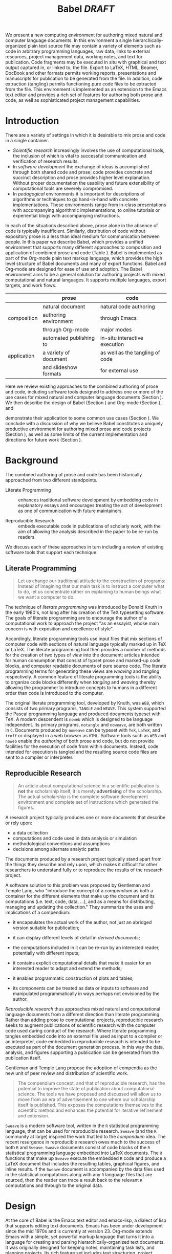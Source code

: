 # -*- mode: org, org-export-latex-listings: t org-export-latex-image-default-option: "width=\\textwidth" -*-
#+TITLE: Babel /DRAFT/
#+AUTHOR: 
#+OPTIONS: ^:nil toc:nil H:4
#+STARTUP: oddeven
#+STYLE: <link rel="stylesheet" href="http://cs.unm.edu/~eschulte/classes/emacs.css" type="text/css"/>  
#+LATEX_HEADER: \usepackage{attrib}
#+LATEX_HEADER: \usepackage{mathpazo}
#+LATEX_HEADER: \usepackage{listings}
#+LATEX_HEADER: \usepackage{tikz}
#+LATEX_HEADER: \usepackage{gnuplot-lua-tikz}
#+LaTeX_CLASS: twocolumn
#+begin_latex
  \lstdefinelanguage{org}
  {
    morekeywords={:results, :session, :var, :noweb, :exports},
    sensitive=false,
    morecomment=[l]{\#},
    morestring=[b]",
  }
  \hypersetup{
    linkcolor=blue,
    pdfborder={0 0 0 0}
  }
  \renewcommand\t[1]{{\tt #1}}
  \newcommand\ATCES{{\sf atce/r}}
  \newcommand\lt[1]{{\lstinline+#1+}}
  \definecolor{dkgreen}{rgb}{0,0.5,0}
  \definecolor{dkred}{rgb}{0.5,0,0}
  \definecolor{gray}{rgb}{0.5,0.5,0.5}
  \lstset{basicstyle=\ttfamily\bfseries\scriptsize,
    morekeywords={virtualinvoke,fucompp,fnstsw,fldl,fstpl,movl},
    keywordstyle=\color{blue},
    ndkeywordstyle=\color{red},
    commentstyle=\color{dkred},
    stringstyle=\color{dkgreen},
    numbers=left,
    numberstyle=\ttfamily\footnotesize\color{gray},
    stepnumber=1,
    numbersep=10pt,
    backgroundcolor=\color{white},
    tabsize=4,
    showspaces=false,
    showstringspaces=false,
    xleftmargin=.23in
  }
#+end_latex

#+LaTeX: \begin{abstract}
We present a new computing environment for authoring mixed natural and
computer language documents. In this environment a single
hierarchically-organized plain text source file may contain a variety
of elements such as code in arbitrary programming languages, raw data,
links to external resources, project management data, working notes,
and text for publication. Code fragments may be executed in situ with
graphical and text output captured in, or linked to, the file. Export
to LaTeX, HTML, Beamer, DocBook and other formats permits working
reports, presentations and manuscripts for publication to be generated
from the file. In addition, code extraction (tangling) permits
functioning pure code files to be extracted from the file. This
environment is implemented as an extension to the Emacs text editor
and provides a rich set of features for authoring both prose and code,
as well as sophisticated project management capabilities.
#+LaTeX: \end{abstract}

* Introduction
There are a variety of settings in which it is desirable to mix prose
and code in a single container.
- /Scientific research/ increasingly involves the use of computational
  tools, the inclusion of which is vital to successful communication
  and verification of research results.
- In /software development/ the exchange of ideas is accomplished
  through both shared code and prose; code provides 
  concrete and succinct description and prose provides higher level
  explanation.  Without proper documentation the usability and future
  extensibility of computational tools are severely compromised.
- In /pedagogical/ environments it is important for descriptions of
  algorithms or techniques to go hand-in-hand with concrete
  implementations.  These environments range from in-class
  presentations with accompanying algorithmic implementations, to
  online tutorials or experiential blogs with accompanying
  instructions.

In each of the situations described above, prose alone in the absence of
code is typically insufficient.  Similarly, distribution of code
without expository prose is a less than ideal medium for communication
between people. In this paper we describe Babel, which provides a
unified environment that supports many different approaches to
composition and application of combined prose and code (Table
\ref{grid}).  Babel is implemented as part of the Org-mode plain text
markup language, which provides the high level structure of Babel
documents and many of export functions.  Babel and Org-mode are
designed for ease of use and adoption.  The Babel environment aims to
be a general solution for authoring projects with mixed computational
and natural languages.  It supports multiple languages, export
targets, and work flows.

#+LaTeX: \begin{table*}
#+ATTR_LaTeX: align=r|c|c|
|             | prose                   | code                            |
|-------------+-------------------------+---------------------------------|
|             | natural document        | natural code authoring          |
| composition | authoring environment   | through Emacs                   |
|             | through Org-mode        | major modes                     |
|-------------+-------------------------+---------------------------------|
|             | automated publishing to | in-situ interactive execution   |
| application | a variety of document   | as well as the tangling of code |
|             | and slideshow formats   | for external use                |
|-------------+-------------------------+---------------------------------|
#+LaTeX: \caption{Babel enables both the application and composition of code and prose.}
#+LaTeX: \label{grid}
#+LaTeX: \end{table*}

# With Babel the entire life cycle of a research or development
# project can take place within a single document.  With the data,
# code and text of a project stored in a single location which can be
# exported to a variety of formats, the future reproducibility of the
# work is ensured, and the practices of Reproducible Research and
# Literate Programming are encouraged by greatly reducing the burden
# on the author.
# 
# I didn't quite understand the last part of the preceding sentence (Dan)
Here we review existing approaches to the combined authoring of prose
and code, including software tools designed to address one or more of
the use cases for mixed natural and computer language documents
(Section \ref{background}).  We then describe the design of Babel
(Section \ref{design}) and Org-mode (Section \ref{org-mode}), and
# This is the first mention of "Org-mode". Needs some prior
# introductory sentence.
demonstrate their application to some common use cases (Section
\ref{applications}).  We conclude with a discussion of why we believe
Babel constitutes a uniquely productive environment for authoring
mixed prose and code projects (Section \ref{points-for}), as well as
some limits of the current implementation and directions for future
work (Section \ref{future-work}).

* Background
  :PROPERTIES:
  :CUSTOM_ID: background
  :END:
The combined authoring of prose and code has been historically
approached from two different standpoints.

- Literate Programming :: enhances traditional software development by
     embedding code in explanatory essays and encourages treating the
     act of development as one of communication with future
     maintainers.

- Reproducible Research :: embeds executable code in publications of
     scholarly work, with the aim of allowing the analysis described
     in the paper to be re-run by readers.

We discuss each of these approaches in turn including a review of
existing software tools that support each technique.

** Literate Programming
#+begin_quote
Let us change our traditional attitude to the construction of
programs: Instead of imagining that our main task is to instruct a
computer what to do, let us concentrate rather on explaining to human
beings what we want a computer to do.

\attrib{Donald E. Knuth}
#+end_quote

The technique of /literate programming/ was introduced by Donald Knuth
\cite{web} in the early 1980's, not long after his creation of the TeX
typesetting software.  The goals of literate programming are to
encourage the author of a computational work to approach the project
"as an essayist, whose main concern is with exposition and excellence
of style". 
# need citation with page number

Accordingly, literate programming tools use input files that mix
sections of computer code with sections of natural language typically
marked up in TeX or LaTeX.  The literate programming tool then provides a
number of methods for the creation of two types of /view/ into the
document; articles intended for human consumption that consist of
typset prose and marked-up code blocks, and computer readable
documents of pure source code.  The literate programming terms for
generating these views are /weaving/ and /tangling/ respectively.  A
common feature of literate programming tools is the ability to
organize code blocks differently when /tangling/ and /weaving/ thereby
allowing the programmer to introduce concepts to humans in a different
order than code is introduced to the computer.

The original literate programming tool, developed by Knuth, was =WEB=,
which consists of two primary programs, =TANGLE= and =WEAVE=.  This
system supported the Pascal programming language and produced
documents typeset with TeX.  A modern descendent is =noweb=
\cite{noweb} which is designed to be language independent.  Its
primary programs, =notangle= and =noweave=, are both written in =C=.
Documents produced by =noweave= can be typeset with =TeX=, =LaTeX=,
and =troff= or displayed in a web browser as =HTML=.  Software tools
such as =WEB= and =noweb= enable the /authoring/ of both prose and
code, but do not provide facilities for the execution of code from
within documents.  Instead, code intended for execution is tangled and
the resulting source code files are sent to a compiler or interpreter.

** Reproducible Research
#+begin_quote
An article about computational science in a scientific publication is
*not* the scholarship itself, it is merely *advertising* of the
scholarship.  The actual scholarship is the complete software
development environment and complete set of instructions which
generated the figures.

\attrib{David L. Donoho}
#+end_quote

A research project typically produces one or more documents that
describe or rely upon:
  - a data collection
  - computations and code used in data analysis or simulation
  - methodological conventions and assumptions
  - decisions among alternate analytic paths

The documents produced by a research project typically stand apart
from the things they describe and rely upon, which makes it difficult
for other researchers to understand fully or to reproduce the results
of the research project.
 
A software solution to this problem was proposed by Gentleman and
Temple Lang, who "introduce the concept of a /compendium/ as both a
container for the different elements that make up the document and its
computations (i.e. text, code, data, ...), and as a means for
distributing, managing and updating the collection."  They
summarize the uses and implications of a compendium:

  - it encapsulates the actual work of the author, not just an
    abridged version suitable for publication; 

  - it can display different levels of detail in /derived documents/; 

  - the computations included in it can be re-run by an interested
    reader, potentially with different inputs;

  - it contains explicit computational details that make it easier for
    an interested reader to adapt and extend the methods;

  - it enables programmatic construction of plots and tables; 

  - its components can be treated as data or inputs to software and
    manipulated programmatically in ways perhaps not envisioned by
    the author.

/Reproducible research/ thus approaches mixed natural and
computational language documents from a different direction than
literate programming.  Rather than adding prose to computational
projects, reproducible research seeks to augment publications of
scientific research with the computer code used during conduct of the
research.  Where literate programming tangles embedded code into an
external file used as input to a compiler or an interpreter, code
embedded in reproducible research is intended to be executed as part
of the document generation process.  In this way the data, analysis,
and figures supporting a publication can be generated from the
publication itself.

# The requirements of a tool supporting reproducible research are
# thoroughly explored by Gentleman and Temple Lang, and presented in the
# concept of a /compendium/ \cite{compendium}.  In their formulation a
# compendium is a container that holds the text, code, and raw data
# constituting a scholarly work.  Compendia are intended to facilitate
# the distribution, management, re-creation, and extension of such
# works.

# A compendium would also support a variety of different /views/, where
# /views/ are static documents automatically generated by /running/ the
# compendium.  Examples of views would be an article submitted for
# publication, or a presentation or lecture based on the work.

Gentleman and Temple Lang propose the adoption of compendia as the
new unit of peer review and distribution of scientific work.

#+begin_quote
The compendium concept, and that of reproducible research, has the
potential to improve the state of publication about computational
science. The tools we have proposed and discussed will allow us to
move from an era of advertisement to one where our scholarship itself
is published. This exposes the computations themselves to the
scientific method and enhances the potential for iterative refinement
and extension.

\attrib{Gentleman and Temple Lang}
#+end_quote

=Sweave= \cite{sweave} is a modern software tool, written in the =R=
statistical programming language, that can be used for reproducible
research.  =Sweave= (and the =R= community at large) inspired the work
that led to the /compendium/ idea.  The recent resurgence in
reproducible research owes much to the success of both =R= and
=Sweave=.  =Sweave= documents consist of code blocks of the =R=
statistical programming language embedded into LaTeX documents.  The
=R= functions that make up =Sweave= execute the embedded =R= code and
produce a LaTeX document that includes the resulting tables, graphical
figures, and inline results.  If the =Sweave= document is accompanied
by the data files used in the statistical computations along with any
=R= language files that are sourced, then the reader can trace a
result back to the relevant =R= computations and through to the
original data.

# It might be useful to start this section with Lisp and how bottom-up
# programming changes the language to suit the problem.  So emacs
# turned lisp into a language for writing editors, org-mode turned it
# into a language for parsing hierarchical documents, etc., and babel
# turned it into a language for literate programming and reproducible
# research. (no attempt to be precise or exhaustive here).
* Design
  :PROPERTIES:
  :CUSTOM_ID: design
  :END:
At the core of Babel is the Emacs text editor and emacs-lisp,
a dialect of lisp that supports editing text documents.  Emacs has
been under development since the mid 1970s and is currently at
version 23.  Org-mode extends Emacs with a simple, yet powerful markup
language that turns it into a language for creating and parsing
hierarchically-organized text documents.  It was originally designed
for keeping notes, maintaining task lists, and planning
projects.  Its rich feature set includes text structuring, project
management, and a publishing system that can export to a variety of
formats.  Babel extends Org-mode by activating sections of Org-mode
documents, effectively distinguishing code and data blocks from text
sections.  Activation means that code and data blocks sections can be
/evaluated/ to return their contents or their computational results.
The results of code block evaluation can be written
to a named data block in the document, where it can be referred to by
other code blocks, any one of which can be written in a different
computing language.  In this way, an Org-mode buffer becomes a place
where different computer languages communicate with one another.  Like
Emacs, Babel is extensible: support for new languages can be added by
in a modular fashion through the definition of a small number of Emacs
Lisp functions.  Additionaly, generally useful code or data blocks can
be added to a "Library of Babel", from which they can be called by any
Org-mode document.

In the remainder of this section, we first introduce Org-mode,
focusing on those features that support the literate programming and
reproducible research capabilities of Babel (Section \ref{org-mode}).
We then describe the syntax of code and data blocks (Section
\ref{syntax}), evaluation of code blocks (Section \ref{code-blocks}),
weaving and tangling Org-mode documents (Section \ref{export}), and
Babel's language support facilities (Section \ref{languages}).

** Org-mode
   :PROPERTIES:
   :CUSTOM_ID: org-mode
   :END:

Thank you Carsten!

- hierarchically structured text
- readable markup language
- export targets (html, latex, beamer, ascii)
- spreadsheets, tables links
- code blocks
- more?

** Code and Data Blocks
    :PROPERTIES:
    :CUSTOM_ID: code-blocks
    :END:
Babel extends Org-mode with a naming convention that identifies code
or data blocks making them remotely callable.  In addition, the syntax
of Org-mode code blocks is extended to facilitate evaluation.  Babel
writes the results of source code evaluation to the document as
Org-mode constructs, and allows for code and data blocks to interact
through a simple but powerful variable passing system.

*** Syntax
    :PROPERTIES:
    :CUSTOM_ID: syntax
    :END:
Babel recognizes Org-mode /tables/, /examples/, and /links/ as data
block content.  Data blocks which are preceded by a line that begins
with =#+results:=, followed by a name unique within the document can
be manipulated by Babel.  All data block types can be named in this
way.
#+begin_src org
  ,#+results: tabular-data
  ,| 1 |  2 |
  ,| 2 |  3 |
  ,| 3 |  5 |
  ,| 4 |  7 |
  ,| 5 | 11 |
  
  ,#+results: scalar-data
  ,: 9
  
  ,#+results: linked-data
  ,[[http://external-data.org]]
#+end_src

Babel marks active code blocks with a =#+srcname:= line, followed by a
name unique within the document.  It also augments Org-mode code
blocks with header aguments that control the way Babel handles
evaluation and export.
#+begin_src org
  ,#+srcname: <name>
  ,#+begin_src <language> <header arguments>
  ,  <body>
  ,#+end_src
#+end_src

*** Evaluation
# Is this section the place to discuss <<noweb>> syntax?
# 
# no, I think we can leave out the discussion of noweb syntax, since
# we point to noweb as one of our references and we say later that we
# follow their model exactly (Eric)

Babel knows how to evaluate code written in a number of languages.  In
the evaluation of source code Babel makes use of a great deal of
existing Emacs support for interaction with languages running as both
external and inferior (Emacs-internal) processes.
# I used "interpreters" but this may be a technical term that is too restrictive (Dan)
# I removed "interpreters" because we also run compiled languages e.g. C (Eric)

#+begin_src org
  ,#+begin_src ruby
  ,  require 'date'
  ,  "This block was last evaluated on #{Date.today}"
  ,#+end_src
#+end_src

As an example the block of ruby code shown above would be evaluated by
1) writing its contents to a temporary file
2) using the =ruby= command to execute the file
3) capturing the return value of the code block

By default the captured output appears in the Org-mode buffer
immediately following the code block, resulting in the following
#+begin_src org
  ,#+begin_src ruby
  ,  require 'date'
  ,  "This block was last evaluated on #{Date.today}"
  ,#+end_src
  
  ,#+results:
  ,: This block was last evaluated on 2010-06-25
#+end_src

The same code could also be evaluated in an interactive session
through adding a session /header argument/, e.g.
#+begin_src org
  ,#+begin_src ruby :session
  ,  require 'date'
  ,  "This block was last evaluated on #{Date.today}"
  ,#+end_src
#+end_src
in this case the code would be evaluated by
1) starting a persistent =ruby= process associated with a new Emacs
   buffer
2) passing the code body to that process
3) capturing the last value returned by that process

Session evaluation can be useful when the code block changes some
state the retention of which is desirable for manual inspection, or
for use by subsequent code blocks.  For example the first block of =R=
code below sets variables in an interactive session and the second
block of =R= code can access these variables because it is run in the
same =R= session (adapted from [fn::
http://www.stat.umn.edu/~charlie/Sweave/]).

#+begin_src org
  ,#+begin_src R :session *R* :results silent
  ,  n <- 50
  ,  x <- seq(1, n)
  ,  a.true <- 3
  ,  b.true <- 1.5
  ,  y.true <- a.true + b.true * x
  ,  s.true <- 17.3
  ,  y <- y.true + s.true * rnorm(n)
  ,  out1 <- lm(y ~ x)
  ,  summary(out1)
  ,#+end_src
  
  ,#+begin_src R :session *R* :file fig.pdf
  ,  plot(x, y)
  ,  abline(out1)
  ,#+end_src
#+end_src

Session-based evaluation is similar to the approach to evaluation
taken by =Sweave= in which every code block is evaluated in the same
persistent session---with the main difference being that Babel allows
for multiple disjoint named sessions.

*** Results
The previous example made use of two header arguments which we have
not discussed -- =results= and =file=.  Both of these arguments
control how the results of a code block are handled.  As seen in the
ruby evaluation example above, by default results of code blocks are
inserted as protected text immediately after the code block in the
Org-mode buffer.  In practice the user is given significant control
over the handling of code block results both during interactive
evaluation and during export.

There are two ways in which results can be collected from code blocks.
- =:results value= :: Specifies that the code block should be treated
     as a function, and the results should be equal to the value of
     the last expression in the blocks, like the return value of a
     function.  This is the default setting.  The following block
     demonstrates /value/ based result collection.
     #+begin_src org
       ,#+begin_src perl
       ,  $x = 8;
       ,  $x = $x + 1;
       ,  print "shouting into the dark!\n";
       ,  $x
       ,#+end_src
       
       ,#+results:
       ,: 9
     #+end_src
- =:results output= :: Specifies that the results should be collected
     from STDOUT, which allows code blocks to incrementally print
     their output as in the following.
     #+begin_src org
       ,#+begin_src python :results output
       ,  for x in ['Org-mode', 'Emacs']:
       ,      print x, len(x)
       ,#+end_src
       
       ,#+results:
       ,: Org-mode 8
       ,: Emacs 5
     #+end_src

Results can take a number of different forms.  So far we have only
seen string results, however it is possible for code blocks to return
vector results.  Babel recognizes vector results and inserts them as
tables into the Org-mode buffer as shown below.

#+begin_src org
  ,#+begin_src haskell
  ,  [1, 2, 3, 4, 5]
  ,#+end_src
  
  ,#+results:
  ,| 1 | 2 | 3 | 4 | 5 |
  
  ,#+begin_src haskell
  ,  zip [1..] (map (\ x -> x + 1) [1, 2, 3])
  ,#+end_src
  
  ,#+results:
  ,| 1 | 2 |
  ,| 2 | 3 |
  ,| 3 | 4 |
#+end_src

Additionally some code blocks may output files or images.  Babel is
able to save these types of results in external files, and then link
to these files from the Org-mode buffer.  In this way the resulting
files can be opened from within the document and included in exports.
For example the following =R= block which calls =plot= results in the
following link being inserted into the Org-mode buffer.
#+begin_src org
  ,#+begin_src R :session *R* :file fig.pdf
  ,  plot(x, y)
  ,  abline(out1)
  ,#+end_src
  
  ,#+results:
  ,[[file:fig.pdf]]
#+end_src

Much more information about controlling the evaluation of code and the
handling of code results is available in the Babel documentation.

*** Variables
We've now seen how data originating in code blocks can be incorporated
into Org-mode buffers in the form of /scalars/, /tables/ and /links/
to external files.  It is also possible for data to flow from each of
these containers (/scalars/, /tables/ and /links/) into code blocks,
and even for data to pass from code block to code block without ever
landing in the Org-mode buffer.

This is all made possible through a simple system of passing arguments
to code blocks.  Values passed to code blocks are then made accessible
from the source code in a language specific way, but most often in the
form of variables assigned to the values of the arguments.

The following syntax can be used to pass an argument to a code blocks.
#+begin_src org
  ,#+source: inc
  ,#+begin_src clojure :var x=10
  ,  (+ x 1)
  ,#+end_src
  
  ,#+results: inc
  ,: 11
#+end_src

In the context of this code block the value of =x= is now set to 10.
We could also use a named value elsewhere in the buffer to initialize
a variable.
#+begin_src org
  ,#+results: remote-x
  ,: some text
  
  ,Lorem ipsum dolor sit amet, consectetuer
  ,adipiscing elit.
  
  ,#+begin_src clojure :var x=remote-x
  ,  x
  ,#+end_src
  
  ,#+results:
  ,: some text
#+end_src

As these examples demonstrate, strings will be passed in a strings,
numbers as numbers, and tables will be passed in as tables.
#+begin_src org
  ,#+results: table-x
  ,| 1 | 
  ,| 2 |
  ,| 3 |
  ,| 4 |
  ,| 5 |
  
  ,#+begin_src ruby :var x=table-x
  ,  x.map{|row| row.map{|cell| cell + 1}}
  ,#+end_src
  
  ,#+results:
  ,| 2 |
  ,| 3 |
  ,| 4 |
  ,| 5 |
  ,| 6 |
#+end_src

Code blocks can reference other code blocks.
#+begin_src org
  ,#+source: inc
  ,#+begin_src clojure :var x=10
  ,  (+ x 1)
  ,#+end_src
  
  ,#+begin_src python :var y=inc :results output
  ,  print "10 + 1 =", y
  ,#+end_src
  
  ,#+results:
  ,: 10 + 1 = 11
#+end_src

In addition arguments can be passed to referenced code blocks using a
traditional function syntax with named arguments.

#+begin_src org
  ,#+begin_src python :var y=inc(x=2) :results output
  ,  print "2 + 1 =", y
  ,#+end_src
  
  ,#+results:
  ,: 2 + 1 = 3
#+end_src

Notice that no problems are caused when code blocks of different
languages interact; this is because all values are passed through the
Emacs Lisp interpreter that is at the core of Emacs.  This argument
passing syntax allows for complex chaining of raw values in a
document, and of blocks of code in multiple languages as shown in
Section \ref{applications}.

** Export
    :PROPERTIES:
    :CUSTOM_ID: export
    :END:

Borrowing terms from the Literate Programming community Babel supports
both /weaving/ (the exportation of a mixed code/prose document to a
prose format suitable for reading by a human) and /tangling/ (the
exportation of a mixed code/prose document to a pure code file
suitable for execution by a computer).

- weaving :: Org-mode provides an extremely sophisticated and
     full-featured system of exportation to HTML, LaTeX, and a number
     of other target formats.  Babel adds support for the
     pre-processing of code blocks as part of the export process.
     This pre-processing allows for the code of a code block, the
     results of a code block, or both or neither to be included in the
     final exported document.

- tangling :: Tangling consists not only of extracting source code
     from an Org-mode document but also of re-arranging the code.
     Often the order in which a computer needs to be presented with
     code differs from the order in which the code may be best
     organized in a document.  LP systems like =noweb= solve this
     problem using code-block references which are expanded as part of
     the tangle process \cite{noweb}.  Babel implements the =noweb=
     reference system using the same syntax and functionality.

** Language support
    :PROPERTIES:
    :CUSTOM_ID: languages
    :END:

The core functions of Babel are entirely language agnostic.  The
tangling, source edit and export features of Org-babel can be used
even for unsupported languages; only code evaluation and interaction
with live sessions require language-specific functions.  Support for
new languages can be added by defining a small number of
functions named according to language, following a couple of simple
conventions.  Currently Babel has support for more than 20 languages.  The
ease with which support for new languages can be added is evidenced by
the fact that increasingly new language support is increasingly
implemented by Org-babel users rather than by the original authors.

* Applications
   :PROPERTIES:
   :CUSTOM_ID: applications
   :END:
** Generate a Figure With =ditaa=
** Tangle a Python Script
** Simple Bioinformatics
- data from http://www.ncbi.nlm.nih.gov/
- process with =R=
- [[http://www.scmbb.ulb.ac.be/Users/jvanheld/statistics_bioinformatics/practicals/clustering_R.html][scmbb.ulb.ac.be/clustering_R]] has examples

** Chaining Code Blocks -- Global Warming
1) The following shell script grabs data from NASA with the =curl=
   command, and then selects only those lines with tabular data with
   the =grep= command.
   #+source: temp-data
   #+begin_src sh :exports none
     curl "http://data.giss.nasa.gov/gistemp/tabledata/GLB.Ts+dSST.txt" \
         |grep '^[0-9]\{4\}' |grep -v "\*"
   #+end_src
   #+begin_src org
     ,#+source: temp-data :exports none
     ,#+begin_src sh
     ,  curl "http://data.giss.nasa.gov/gistemp/tabledata/GLB.Ts+dSST.txt" \
     ,      |grep '^[0-9]\{4\}' |grep -v "\*"
     ,#+end_src
   #+end_src

# this should probably be rewritten in a more popular scripting
# language, it was just much quicker for me to push this out in lisp
2) This Emacs lisp code block accepts the tabular output of the
   previous shell script and converts the data into average annual
   mean temperature per year.  Each row of data initially consists of
   a year, followed by 12 temperature differentials and then 7 unused
   fields.  For each row this code returns the year followed by the
   average of the 12 differentials converted from differentials to
   absolute degrees Celsius.
   #+source: annual-mean
   #+begin_src emacs-lisp :var temp-diff=temp-data :exports none
     (mapcar
      (lambda (el)
        (list
         (car el)
         (+ 14
            (/ (/ (float (reduce #'+ (butlast (cdr el) 7)))
                  12) 100))))
      temp-diff)
   #+end_src
   #+begin_src org
     ,#+source: annual-mean
     ,#+begin_src emacs-lisp :var temp-diff=temp-data :exports none
     ,(mapcar
     , (lambda (el)
     ,   (list
     ,    (car el)
     ,    (+ 14
     ,       (/ (/ (float (reduce #'+ (butlast (cdr el) 7)))
     ,             12) 100))))
     , temp-diff)
     ,#+end_src
   #+end_src

3) This Gnuplot code block graphs the tabular output of the previous
   Emacs Lisp code block to a =.tex= file using tikz [fn::
   http://sourceforge.net/projects/pgf/].  The resulting file is then
   included into the output by the immediately following LaTeX code
   block.
   #+begin_src org
     ,#+source: temp-plot
     ,#+begin_src gnuplot :var data=annual-mean :file mean-annual-temps.tex :exports none
     ,  set term tikz scale (0.6,0.6)
     ,  set xlabel "year"
     ,  set ylabel "$^{\\circ}$ Celsius"
     ,  set title "Annual mean temperature in degrees Celsius"
     ,  plot "$data" notitle
     ,#+end_src
     ,#+begin_src latex :var file=temp-plot :exports results
     ,  \input{file}
     ,#+end_src
   #+end_src
   #+source: temp-plot
   #+begin_src gnuplot :var data=annual-mean :file mean-annual-temps.tex :exports none
     set term tikz scale (0.6,0.6)
     set xlabel "year"
     set ylabel "$^{\\circ}$ Celsius"
     set title "Annual mean temperature in degrees Celsius"
     plot "$data" notitle
   #+end_src
   #+begin_src latex :var file=temp-plot :exports results
     \input{file}
   #+end_src

* Discussion
  :PROPERTIES:
  :CUSTOM_ID: conclusion
  :END:
** Strengths
   :PROPERTIES:
   :CUSTOM_ID: points-for
   :END:

A number of features of Babel which make it a good choice as a tool
for the composition of combined natural and computational language
documents.

- Open source :: Babel is both /open source/ meaning it's inner
     working are publicly visible, and further, it's copyright is
     owned by the Free Software Foundation \cite{fsf}, meaning that
     Babel, and any work deriving from Babel will always be fully open
     to public scrutiny and modification.  This is *essential* for any
     tool supporting scientific peer review.

- Friendly active community :: the Org-mode community and be extension
     the community surrounding Babel is extremely friendly, which can
     be immeasurably helpful both for newcomers trying to get
     comfortable with the tool, and for developers looking for ideas
     and feedback.  Without this community the Babel project would
     never have reached a useable state.

- General :: A leading drive in the design of Babel was pursuit of
     generality.  Babel (through Org-mode) exports to many target file
     types (e.g. LaTeX, HTML, Beamer slideshows, ASCII, etc...), it
     supports arbitrary programming languages.  It displays no
     reproducible research or literate programming bias.

- Natural :: For Emacs users a transition to using Babel will allow
     them to continue using the same editor and major modes with which
     they are already familiar.

** Weaknesses and Future Work
   :PROPERTIES:
   :CUSTOM_ID: future-work
   :END:
Babel certainly has a number of natural limits.  While Emacs provides
a number of extremely mature and full-featured environments for
authoring of code and text, and for controlling the evaluation of
text, it also brings with it a number of limiting factors.
- steep learning curve
  #+begin_comment
  Let's find a way of more nuanced way of saying that. I find that it
  gets exagerrated: Emacs has a menu with Open and Save, and when you
  hit "a" an "a" appears in the document, so in a sense how much more
  easy does it get?
  #+end_comment
- small community of users
- it's not the best execution VM or sublayer
  - single threaded
  - inefficient

These items indicate a number of paths for future work, either for
further development of Org-babel, or for any future tool of this type.

- editor agnostic :: One point where Babel is not as general as it
     could be is the range of available editing environments.  Despite
     the incredible amount of features that Emacs and Org-mode provide
     to Babel, they both also place limits on the pool of potential
     users to those who either already use Emacs and Org-mode, or are
     willing and able to adopt what can conservatively be described as
     a /sophisticated/ text editing environment.
     
     It seems that it would be possible for future tools of this
     nature to provide code evaluation and exportation as a service
     which could be called from any number of editors.  Such a
     structure would raise a number of challenging implementation
     issues.

- virtual machine :: Babel allows heterogeneous programming
     environments to share data by dropping all shared values to the
     common denominator of Emacs Lisp.  This works well for Babel as
     it allows for re-use of many pre-existing Emacs tools for
     evaluation of code in a variety of language, often making the
     addition of support for new languages trivial.

     There are however properties of Emacs Lisp which make it less
     than ideal as a medium of data exchange and as a shepherd of
     evaluation.  Most importantly the Emacs Lisp interpreter is
     /single threaded/, this makes the asynchronous evaluation of code
     blocks needlessly complex (in fact this features does not yet
     exist in Babel).
     
     Also, the execution of Emacs Lisp requires a running Emacs
     process.  There is no low-overhead method of evaluating Emacs
     Lisp in the absence of an Emacs session.  In the presence of such
     functionality it may be possible for Babel to support the
     tangling of multi-language /stand-alone executables/, further
     reducing the barrier to reproduction of works authored in Babel.
     
     Both of the above issues may be resolved naturally if Guile
     scheme replaces the existing Emacs Lisp execution engine, which
     at the time of writing seems a distinct possibility [fn::
     http://lists.gnu.org/archive/html/emacs-devel/2010-04/msg00665.html].

** Conclusion
As a single tool Babel satisfies the needs of both the reproducible
research and literate programming disciplines, it is in effect both a
/compendium/ and a /web/.

- compendium :: The formulation of a compendium as put forth by
     Gentleman and Temple Lang requires the following elements.
     1) Authoring Software
     2) Auxiliary Software
     3) Transformation Software
     4) Quality control Software
     5) Distribution Software

     The Babel environment used in combination with a traditional
     version control tool satisfies all of these requirements.  In
     addition, Babel handles three of the four points laid out in
     their proposed "Future Work", namely /multiple languages/,
     /conditional chunks/ (where "chunks" are blocks of text or code),
     and /interactivity/, meaning that the code can be executed from
     within the authoring environment.

- web :: Babel is a full featured /web/ tool.  It supports both
     /tangling/ and /weaving/ of code, as well as a sophisticated code
     block reference system along the lines of =noweb=.  Additionally
     the executability of code blocks in Babel allows for interactive
     development, and integration of test suites in a manner not
     supported in previous literate programming systems.

Through making it possible to adopt literate programming and
reproducible research practices while retaining a familiar editing
environment, Babel significantly lowers the barrier of entry for both
of these techniques.  Through encouraging all stages of the research
and development cycle to take place within a single document Babel
ensures that the code, data, and text relevant to a project will be
collocated, reducing the burden on the author of compiling such pieces
after the fact.  Difficulty of use and adoption has served as a major
barrier to previous literate programming and reproducible research
systems.  We believe that with its ease of adoption, familiar
environment, and universal applicability across programming languages,
Babel represents a significant, qualitative advance in literate
programming and reproducible research tools.

As such we believe Babel has the potential to significantly increase
the widespread expectation that all computational projects include
/both/ code and prose; code should be accompanied by explanatory
prose, and any discussion of computational experimental results should
include the relevant code and data.  It is the authors hope that this
work will ultimately help both software developers and scientists to
communicate and to make their work more accessible.

#+begin_LaTeX
  \bibliographystyle{abbrv}
  \small
  \bibliography{babel}
#+end_LaTeX

* COMMENT publish
a post-export hook for smaller verbatim text
#+begin_src emacs-lisp :results silent
  (setq org-export-latex-listings t)
#+end_src
